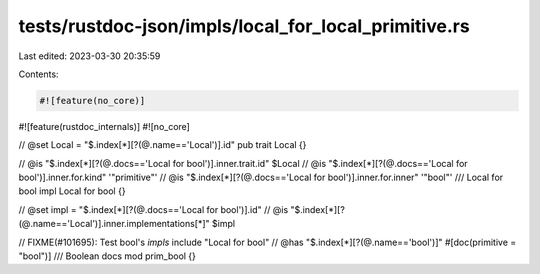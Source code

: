 tests/rustdoc-json/impls/local_for_local_primitive.rs
=====================================================

Last edited: 2023-03-30 20:35:59

Contents:

.. code-block:: rs

    #![feature(no_core)]
#![feature(rustdoc_internals)]
#![no_core]

// @set Local = "$.index[*][?(@.name=='Local')].id"
pub trait Local {}

// @is "$.index[*][?(@.docs=='Local for bool')].inner.trait.id" $Local
// @is "$.index[*][?(@.docs=='Local for bool')].inner.for.kind" '"primitive"'
// @is "$.index[*][?(@.docs=='Local for bool')].inner.for.inner" '"bool"'
/// Local for bool
impl Local for bool {}

// @set impl =  "$.index[*][?(@.docs=='Local for bool')].id"
// @is "$.index[*][?(@.name=='Local')].inner.implementations[*]" $impl

// FIXME(#101695): Test bool's `impls` include "Local for bool"
// @has "$.index[*][?(@.name=='bool')]"
#[doc(primitive = "bool")]
/// Boolean docs
mod prim_bool {}


